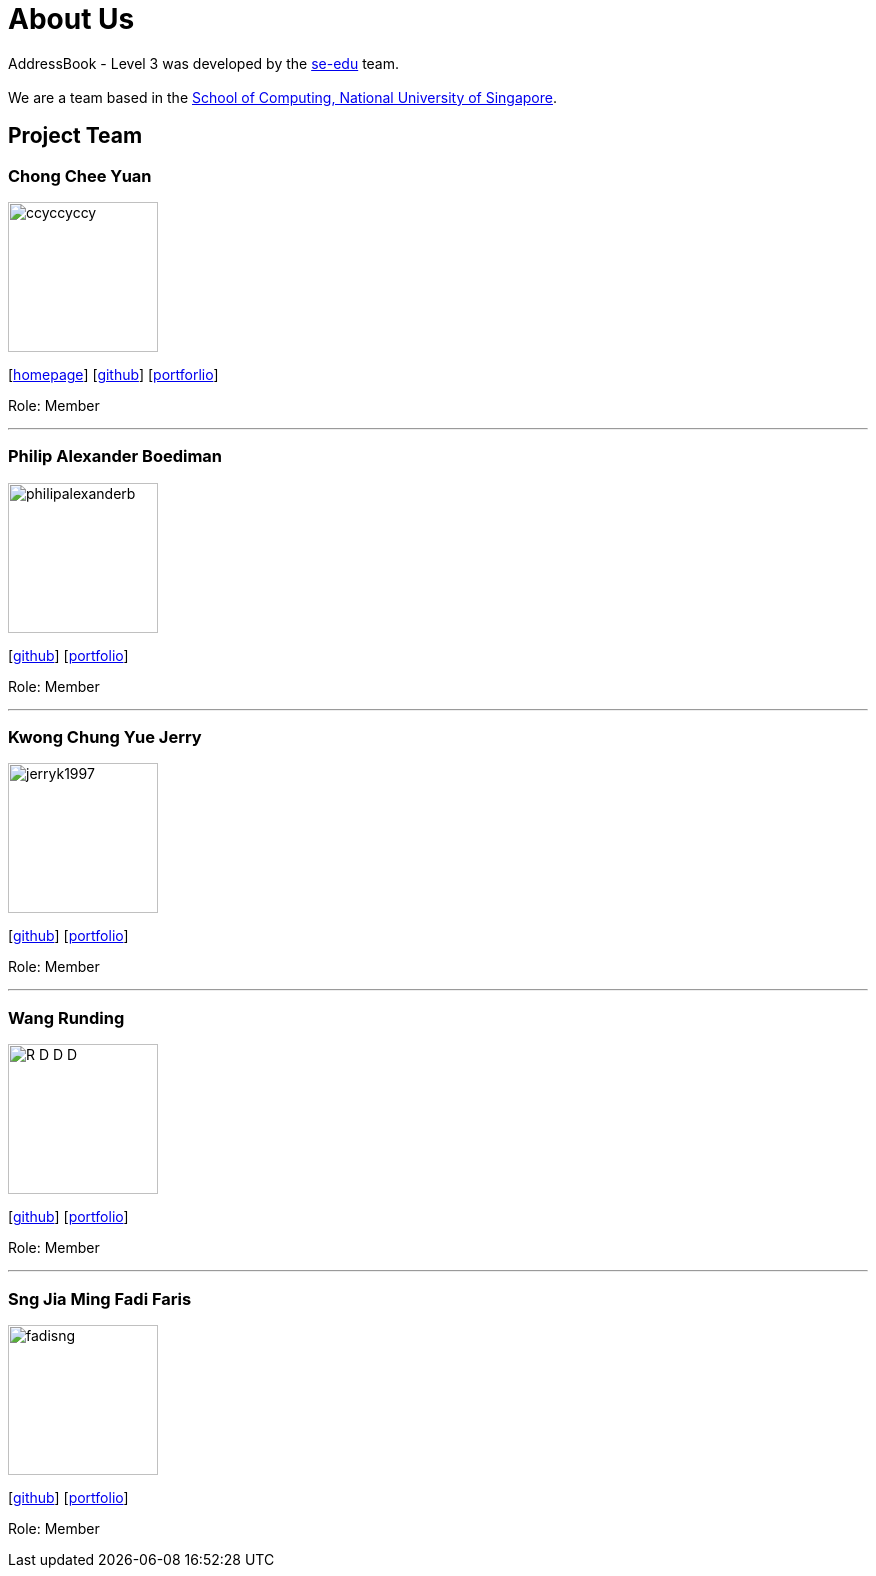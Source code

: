 = About Us
:site-section: AboutUs
:relfileprefix: team/
:imagesDir: images
:stylesDir: stylesheets

AddressBook - Level 3 was developed by the https://se-edu.github.io/docs/Team.html[se-edu] team. +
{empty} +
We are a team based in the http://www.comp.nus.edu.sg[School of Computing, National University of Singapore].

== Project Team

=== Chong Chee Yuan
image::ccyccyccy.png[width="150", align="left"]
{empty}[http://chongcheeyuan.me/[homepage]] [https://github.com/ccyccyccy[github]]
{empty}[https://github.com/AY1920S1-CS2103T-T17-1/main/blob/master/docs/team/ccyccyccy.adoc[portforlio]]

Role: Member

'''

=== Philip Alexander Boediman
image::philipalexanderb.png[width="150", align="left"]
{empty}[https://github.com/philipalexanderb[github]]
{empty}[https://github.com/AY1920S1-CS2103T-T17-1/main/blob/master/docs/team/philipalexanderb.adoc[portfolio]]

Role: Member

'''

=== Kwong Chung Yue Jerry
image::jerryk1997.png[width="150", align="left"]
{empty}[https://github.com/jerryk1997[github]]
{empty}[https://github.com/AY1920S1-CS2103T-T17-1/main/blob/master/docs/team/jerryk1997.adoc[portfolio]]

Role: Member

'''

=== Wang Runding
image::R-D-D-D.png[width="150", align="left"]
{empty}[https://github.com/r-d-d-d[github]]
{empty}[https://github.com/AY1920S1-CS2103T-T17-1/main/blob/master/docs/team/r-d-d-d.adoc[portfolio]]

Role: Member

'''

=== Sng Jia Ming Fadi Faris
image::fadisng.png[width="150", align="left"]
{empty}[https://github.com/fadisng[github]]
{empty}[https://github.com/AY1920S1-CS2103T-T17-1/main/blob/master/docs/team/fadisng.adoc[portfolio]]

Role: Member

